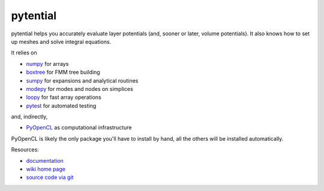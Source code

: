pytential
=========

pytential helps you accurately evaluate layer
potentials (and, sooner or later, volume potentials).
It also knows how to set up meshes and solve integral
equations.

It relies on

* `numpy <http://pypi.python.org/pypi/numpy>`_ for arrays
* `boxtree <http://pypi.python.org/pypi/boxtree>`_ for FMM tree building
* `sumpy <http://pypi.python.org/pypi/sumpy>`_ for expansions and analytical routines
* `modepy <http://pypi.python.org/pypi/modepy>`_ for modes and nodes on simplices
* `loopy <http://pypi.python.org/pypi/loopy>`_ for fast array operations
* `pytest <http://pypi.python.org/pypi/pytest>`_ for automated testing

and, indirectly,

* `PyOpenCL <http://pypi.python.org/pypi/pyopencl>`_ as computational infrastructure

PyOpenCL is likely the only package you'll have to install
by hand, all the others will be installed automatically.

.. image:: https://badge.fury.io/py/pytential.png
    :target: http://pypi.python.org/pypi/pytential

Resources:

* `documentation <http://documen.tician.de/pytential>`_
* `wiki home page <http://wiki.tiker.net/Pytential>`_
* `source code via git <http://github.com/inducer/pytential>`_
